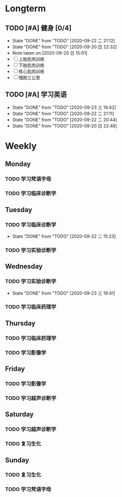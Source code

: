 * Longterm
** TODO [#A]  健身 [0/4]
SCHEDULED: <2020-09-22 二 +1d>
:PROPERTIES:
:ID:       45f8fc0c-7301-4048-b117-dd4bd5065a91
:LAST_REPEAT: [2020-09-22 二 21:12]
:END:
- State "DONE"       from "TODO"       [2020-09-22 二 21:12]
- State "DONE"       from "TODO"       [2020-09-20 日 22:32]
- Note taken on [2020-09-20 日 15:01]
- [ ] 上肢肌肉训练
- [ ] 下肢肌肉训练
- [ ] 核心肌肉训练
- [ ] 慢跑三公里
** TODO [#A] 学习英语
SCHEDULED: <2020-09-24 四 +1d>
:PROPERTIES:
:LAST_REPEAT: [2020-09-23 三 19:42]
:END:


- State "DONE"       from "TODO"       [2020-09-23 三 19:42]
- State "DONE"       from "TODO"       [2020-09-22 二 21:11]
- State "DONE"       from "TODO"       [2020-09-22 二 20:44]
- State "DONE"       from "TODO"       [2020-09-20 日 22:46]
* Weekly
** Monday
*** TODO 学习梵语字母
SCHEDULED: <2020-09-21 一 +1w>
*** TODO 学习临床诊断学
SCHEDULED: <2020-09-21 一 +1w>
** Tuesday
*** TODO 学习临床诊断学
SCHEDULED: <2020-09-29 二 +1w>
:PROPERTIES:
:LAST_REPEAT: [2020-09-22 二 15:23]
:END:
- State "DONE"       from "TODO"       [2020-09-22 二 15:23]
*** TODO 学习实验诊断学
SCHEDULED: <2020-09-22 一 +1w>
** Wednesday 
*** TODO 学习实验诊断学
SCHEDULED: <2020-09-30 三 +1w>
:PROPERTIES:
:LAST_REPEAT: [2020-09-23 三 19:41]
:END:
- State "DONE"       from "TODO"       [2020-09-23 三 19:41]
*** TODO 学习临床药理学
SCHEDULED: <2020-09-23 一 +1w>
** Thursday
*** TODO 学习临床药理学
SCHEDULED: <2020-09-24 一 +1w>
*** TODO 学习影像学
SCHEDULED: <2020-09-24 一 +1w>
** Friday
*** TODO 学习影像学
SCHEDULED: <2020-09-25 一 +1w>
*** TODO 学习超声诊断学
SCHEDULED: <2020-09-25 一 +1w>
** Saturday
*** TODO 学习超声诊断学
SCHEDULED: <2020-09-26 一 +1w>
*** TODO 复习生化
SCHEDULED: <2020-09-26 一 +1w>
** Sunday
*** TODO 复习生化
SCHEDULED: <2020-09-27 一 +1w>
*** TODO 学习梵语字母
SCHEDULED: <2020-09-27 一 +1w>
